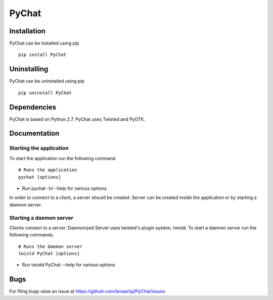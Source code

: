 PyChat
******

Installation
============
PyChat can be installed using pip
::

    pip install PyChat

Uninstalling
============
PyChat can be uninstalled using pip
::

    pip uninstall PyChat

Dependencies
============
PyChat is based on Python 2.7. PyChat uses Twisted and PyGTK.

Documentation
=============

Starting the application
------------------------
To start the application run the following command
::

    # Runs the application
    pychat [options]

* Run pychat -h/--help for various options.

In order to connect to a client, a server should be created. Server can be created inside the application or by starting a daemon server.

Starting a daemon server
------------------------
Clients connect to a server. Daemonized Server uses twisted's plugin system, twistd. To start a daemon server run the following commands.
::

    # Runs the daemon server
    twistd PyChat [options]

* Run twistd PyChat --help for various options

Bugs
====
.. |issues| replace:: https://github.com/leosartaj/PyChat/issues

For filing bugs raise an issue at |issues|
